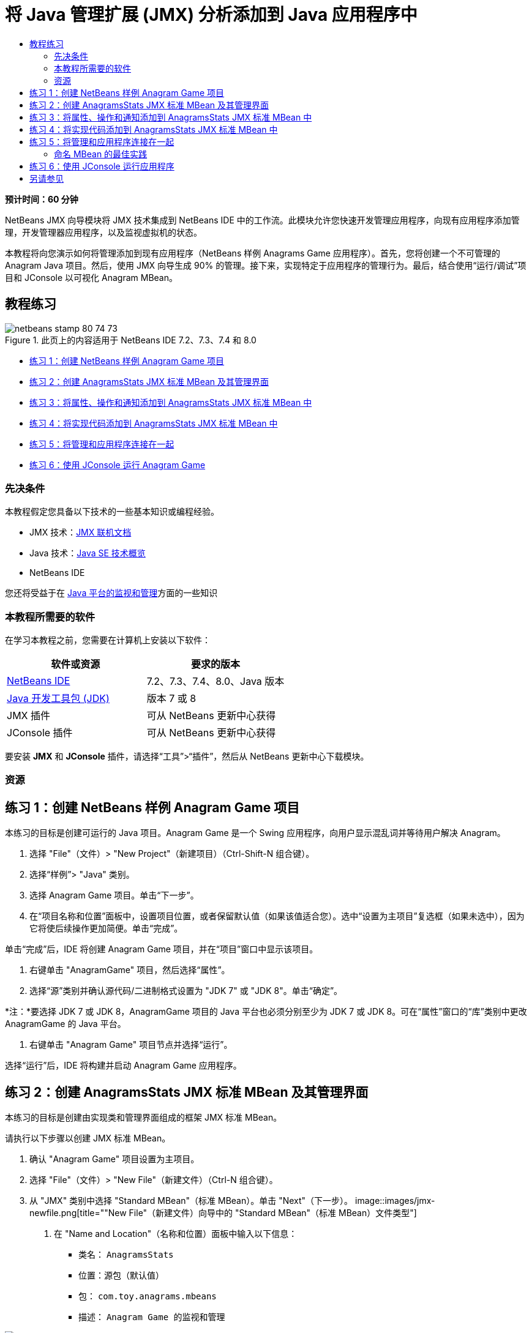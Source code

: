 // 
//     Licensed to the Apache Software Foundation (ASF) under one
//     or more contributor license agreements.  See the NOTICE file
//     distributed with this work for additional information
//     regarding copyright ownership.  The ASF licenses this file
//     to you under the Apache License, Version 2.0 (the
//     "License"); you may not use this file except in compliance
//     with the License.  You may obtain a copy of the License at
// 
//       http://www.apache.org/licenses/LICENSE-2.0
// 
//     Unless required by applicable law or agreed to in writing,
//     software distributed under the License is distributed on an
//     "AS IS" BASIS, WITHOUT WARRANTIES OR CONDITIONS OF ANY
//     KIND, either express or implied.  See the License for the
//     specific language governing permissions and limitations
//     under the License.
//

= 将 Java 管理扩展 (JMX) 分析添加到 Java 应用程序中
:jbake-type: tutorial
:jbake-tags: tutorials 
:jbake-status: published
:icons: font
:syntax: true
:source-highlighter: pygments
:toc: left
:toc-title:
:description: 将 Java 管理扩展 (JMX) 分析添加到 Java 应用程序中 - Apache NetBeans
:keywords: Apache NetBeans, Tutorials, 将 Java 管理扩展 (JMX) 分析添加到 Java 应用程序中

*预计时间：60 分钟*

NetBeans JMX 向导模块将 JMX 技术集成到 NetBeans IDE 中的工作流。此模块允许您快速开发管理应用程序，向现有应用程序添加管理，开发管理器应用程序，以及监视虚拟机的状态。

本教程将向您演示如何将管理添加到现有应用程序（NetBeans 样例 Anagrams Game 应用程序）。首先，您将创建一个不可管理的 Anagram Java 项目。然后，使用 JMX 向导生成 90% 的管理。接下来，实现特定于应用程序的管理行为。最后，结合使用“运行/调试”项目和 JConsole 以可视化 Anagram MBean。


== 教程练习

image::images/netbeans-stamp-80-74-73.png[title="此页上的内容适用于 NetBeans IDE 7.2、7.3、7.4 和 8.0"]

* <<Exercise_1,练习 1：创建 NetBeans 样例 Anagram Game 项目>>
* <<Exercise_2,练习 2：创建 AnagramsStats JMX 标准 MBean 及其管理界面>>
* <<Exercise_3,练习 3：将属性、操作和通知添加到 AnagramsStats JMX 标准 MBean 中>>
* <<Exercise_4,练习 4：将实现代码添加到 AnagramsStats JMX 标准 MBean 中>>
* <<Exercise_5,练习 5：将管理和应用程序连接在一起>>
* <<Exercise_6,练习 6：使用 JConsole 运行 Anagram Game>>


=== 先决条件

本教程假定您具备以下技术的一些基本知识或编程经验。

* JMX 技术：link:http://download.oracle.com/javase/6/docs/technotes/guides/jmx/index.html[+JMX 联机文档+]
* Java 技术：link:http://www.oracle.com/technetwork/java/javase/tech/index.html[+Java SE 技术概览+]
* NetBeans IDE

您还将受益于在 link:http://download.oracle.com/javase/6/docs/technotes/guides/management/index.html[+Java 平台的监视和管理+]方面的一些知识


=== 本教程所需要的软件

在学习本教程之前，您需要在计算机上安装以下软件：

|===
|软件或资源 |要求的版本 

|link:https://netbeans.org/downloads/index.html[+NetBeans IDE+] |7.2、7.3、7.4、8.0、Java 版本 

|link:http://www.oracle.com/technetwork/java/javase/downloads/index.html[+Java 开发工具包 (JDK)+] |版本 7 或 8 

|JMX 插件 |可从 NetBeans 更新中心获得 

|JConsole 插件 |可从 NetBeans 更新中心获得 
|===

要安装 *JMX* 和 *JConsole* 插件，请选择“工具”>“插件”，然后从 NetBeans 更新中心下载模块。


=== 资源



== 练习 1：创建 NetBeans 样例 Anagram Game 项目

本练习的目标是创建可运行的 Java 项目。Anagram Game 是一个 Swing 应用程序，向用户显示混乱词并等待用户解决 Anagram。

1. 选择 "File"（文件）> "New Project"（新建项目）（Ctrl-Shift-N 组合键）。
2. 选择“样例”> "Java" 类别。
3. 选择 Anagram Game 项目。单击“下一步”。
4. 在“项目名称和位置”面板中，设置项目位置，或者保留默认值（如果该值适合您）。选中“设置为主项目”复选框（如果未选中），因为它将使后续操作更加简便。单击“完成”。

单击“完成”后，IDE 将创建 Anagram Game 项目，并在“项目”窗口中显示该项目。



. 右键单击 "AnagramGame" 项目，然后选择“属性”。


. 选择“源”类别并确认源代码/二进制格式设置为 "JDK 7" 或 "JDK 8"。单击“确定”。

*注：*要选择 JDK 7 或 JDK 8，AnagramGame 项目的 Java 平台也必须分别至少为 JDK 7 或 JDK 8。可在“属性”窗口的“库”类别中更改 AnagramGame 的 Java 平台。



. 右键单击 "Anagram Game" 项目节点并选择“运行”。

选择“运行”后，IDE 将构建并启动 Anagram Game 应用程序。


== 练习 2：创建 AnagramsStats JMX 标准 MBean 及其管理界面

本练习的目标是创建由实现类和管理界面组成的框架 JMX 标准 MBean。

请执行以下步骤以创建 JMX 标准 MBean。

1. 确认 "Anagram Game" 项目设置为主项目。
2. 选择 "File"（文件）> "New File"（新建文件）（Ctrl-N 组合键）。
3. 从 "JMX" 类别中选择 "Standard MBean"（标准 MBean）。单击 "Next"（下一步）。
image::images/jmx-newfile.png[title="&quot;New File&quot;（新建文件）向导中的 &quot;Standard MBean&quot;（标准 MBean）文件类型"]


. 在 "Name and Location"（名称和位置）面板中输入以下信息：
* 类名： ``AnagramsStats`` 
* 位置：源包（默认值）
* 包： ``com.toy.anagrams.mbeans`` 
* 描述： ``Anagram Game 的监视和管理`` 

image::images/jmx-newmbean.png[]


. 单击 "Finish"（完成）。

单击 "Finish"（完成）后，将在 AnagramGame 项目的  ``com.toy.anagrams.mbeans``  包中生成  ``AnagramsStats``  MBean 类和  ``AnagramsStatsMBean``  MBean 接口。这些现在是几个空框架，在下一练习中将进行填充。


== 练习 3：将属性、操作和通知添加到 AnagramsStats JMX 标准 MBean 中

本练习的目标是填充生成的 MBean 框架，以使其监视用户解决新 Anagram 所用的时间，并在 Anagram 每次得到解决时发送 JMX 通知。

MBean 将包含以下内容：

* 两个名为  ``LastThinkingTime``  和  ``NumResolvedAnagrams``  的属性
* 一个名为  ``resetAll``  的操作。
* 一个  ``AttributeChangeNotification``  类型的通知。更新  ``LastThinkingTime``  时将发出此通知。

请执行以下步骤以填充 MBean 框架。

1. 在 NetBeans 编辑器中打开  ``AnagramsStats.java``  MBean 实现文件。
2. 在源代码编辑器中右键单击，然后在弹出菜单中选择 *JMX > Add MBean Attributes*（JMX > 添加 MBean 属性）。
3. 通过单击 "Add Attribute"（添加属性）按钮并提供以下信息来添加  ``LastThinkingTime``  属性。
* 属性名： ``LastThinkingTime`` 
* 类型：int
* 访问权限：ReadOnly
* 描述： ``解决最后一个 Anagram 的用时`` 

*注：*还不要单击 "OK"（确定）！



. 再次单击 "Add Attribute"（添加属性）并添加以下  ``NumSolvedAnagrams``  属性。单击 "OK"（确定）。
* 属性名： ``NumSolvedAnagrams`` 
* 类型：int
* 访问权限：ReadOnly
* 描述： ``已解决的 Anagram 数量`` 

image::images/jmx-addattribute.png[]

在  ``AnagramsStats``  MBean 类及其接口中生成公开只读的  ``LastThinkingTime``  和  ``NumSolvedAnagrams``  属性所需的代码。

您可以看到私有字段声明和公共 getter 方法。更准确地说，查看成员视图，在生成的节点处您会注意到  ``getLastThinkingTime``  和  ``getNumSolvedAnagrams``  方法在  ``AnagramsStats``  类及其  ``AnagramsStatsMBean``  接口中都已生成。同时也生成了  ``int``  类型的私有字段  ``lastThinkingTime``  和  ``numSolvedAnagrams`` ，并且这些字段将用于存储实际属性值。

接下来，将另外添加三个属性以跟踪用户所用的最短和最长思考时间以及当前向用户提供的 Anagram。



. 在源代码编辑器中右键单击，然后在弹出菜单中选择 *JMX > Add MBean Attributes*（JMX > 添加 MBean 属性）。


. 单击 "Add Attribute"（添加属性）按钮并添加以下属性。
|===

|属性名 |类型 |访问权限 |描述 

|MinThinkingTime |int |ReadOnly |解决 Anagram 的最短用时 

|MaxThinkingTime |int |ReadOnly |解决 Anagram 的最长用时 

|CurrentAnagram |String |ReadOnly |当前要解决的 Anagram 
|===

此对话框应与下图类似。

image::images/jmx-addattribute2.png[title="另外添加 3 个属性后的 &quot;Add Attribute&quot;（添加属性）对话框"]

*注：*请注意，此对话框中列出了您已创建的属性。



. 单击 "OK"（确定）保存您所做的更改。


. 在源代码编辑器中右键单击，然后在弹出菜单中选择 *JMX > Add MBeans Operations*（JMX > 添加 MBean 操作）。


. 单击 "Add Operation"（添加操作），然后添加  ``resetAll()``  操作并指定以下详细信息。单击 "OK"（确定）。
* 操作名： ``resetAll`` 
* 返回类型： ``void`` 
* 参数：（留空）
* 异常错误：（留空）
* 描述： ``重置 MBean 状态`` 

image::images/jmx-addoperation.png[title="在 &quot;Add Operation&quot;（添加操作）对话框中添加 resetAll 操作"]

单击 "OK"（确定）后，您可以看到在  ``AnagramsStats``  MBean 类及其接口中生成了公开  ``resetAll``  操作所需的代码。



. 在源代码编辑器中右键单击，然后在弹出菜单中选择 *JMX > Implement NotificationEmitter interface*（JMX > 实现 NotificationEmitter 接口）。


. 在 "Implement NotificationEmitter interface"（实现 NotificationEmitter 接口）对话框中指定以下详细信息。
* *选择 "Generate Delegation to Broadcaster"（生成到广播器的委托）。*将通过委托到通知广播器来实现  ``NotificationEmitter``  接口声明的所有方法。通知广播器将简化 MBean 发送通知的方式。
* *选择 "Generate Private Seq Number and Accessor"（生成私有序列号和存取方法）。*将生成一些代码以处理必须添加到发送的每个通知的唯一序列号值。
* *单击 "Add Notification"（添加通知）。*在 "Notifications"（通知）表中指定以下详细信息。
* 通知类： ``javax.management.AttributeChangeNotification`` 
* 通知类型：（自动设置为  ``ATTRIBUTE_CHANGE`` ）
* 描述： ``已解决 Anagram`` 

image::images/jmx-changenotification.png[title="在 &quot;Implement NotificationEmitter&quot;（实现 NotificationEmitter）对话框中添加更改通知"]

单击 "OK"（确定）。

您可以看到在  ``AnagramsStats``  MBean 类中生成了实现  ``NotificationEmitter``  接口所需的代码。您可以查看生成的实现如何将通知处理委托到  ``NotificationBroadcasterSupport``  类。



. 保存所做的更改。

在本练习中，您了解了如何使用 JMX 向导模块将属性、操作和发出的通知添加到 MBean 中。现已完成使用所需基础结构填充 MBean 以公开需要的管理信息所需执行的步骤。现在，您需要将内部逻辑添加到  ``AnagramsStats``  MBean 类实现中，然后在 MBean 与 Anagram Game 应用程序之间构建桥。


== 练习 4：将实现代码添加到 AnagramsStats JMX 标准 MBean 中

在本练习中，将某种内部逻辑添加到  ``AnagramsStats``  MBean 类实现中。

请执行以下步骤以添加实现代码。

1. 已声明属性的私有字段，无需向属性的 getter 方法中添加任何内容。
2. 需要实现  ``resetAll()``  方法。生成的主体为空。调用  ``resetAll()``  时，我们简单地将所有计数器都设置为 0。在  ``resetAll()``  方法主体中添加以下代码行（粗体）：

[source,java]
----

public void resetAll() {
    *minThinkingTime = 0;
    maxThinkingTime = 0;
    lastThinkingTime = 0;
    numSolvedAnagrams = 0;*
}
----


. 您还需要添加将执行以下操作的某种实现代码：
* 计算用户解决最后一个 Anagram 所用的思考时间，
* 计算最短和最长的思考时间，
* 增加已解决 Anagram 的计数器，
* 知道哪个是当前 Anagram，
* 当 Anagram 得到解决时创建并发送通知。

出于该目的，将添加一个私有字段  ``startTime`` （用于存储将最后一个 Anagram 提供给用户的时间）、 ``startThinking()``  和  ``stopThinking()``  两个方法（用于执行以上列出的操作）和一个  ``setCurrentAnagram()``  方法。

例如，将以下代码添加到  ``AnagramsStats.java``  中的类实现结尾。


[source,java]
----

/*
 * Methods exposed to Anagrams application to feed management with data.
 */

//Stores the time at which a new anagram is proposed to the user.
private long startTime;

/**
 * A new Anagram is proposed to the user: store current time.
 */
public void startThinking() {
    startTime = System.currentTimeMillis();
}

/**
 * An Anagram has been resolved.
 */
public void stopThinking() {

    //Update the number of resolved anagrams
    numSolvedAnagrams++;

    // Compute last, min and max thinking times
    lastThinkingTime = (int) (System.currentTimeMillis() - startTime) / 1000 ;
    minThinkingTime = (lastThinkingTime < minThinkingTime || minThinkingTime == 0) ?
                      lastThinkingTime :
                      minThinkingTime;
    maxThinkingTime = (lastThinkingTime > maxThinkingTime) ?
                      lastThinkingTime :
                      maxThinkingTime;

    //Create a JMX Notification
    Notification notification = new Notification(AttributeChangeNotification.ATTRIBUTE_CHANGE,
            this,
            getNextSeqNumber(),
            "Anagram solved: " + currentAnagram);

    // Send a JMX notification.
    broadcaster.sendNotification(notification);
}

/**
 * Set latest anagram which has been computed by the Anagram application
 */
public void setCurrentAnagram(String currentAnagram) {
    this.currentAnagram = currentAnagram;
}
----

请注意， ``startThinking()`` 、 ``stopThinking()``  和  ``setCurrentAnagram()``  这三个方法不是 MBean 管理界面的一部分，因为未在  ``AnagramsStatsMBean``  接口中声明这三个方法，但它们是公共方法，因为每次将新 Anagram 提供给用户时、Anagram 得到解决时、且为当前 Anagram 时，Anagram Game 应用程序就会调用这些方法以告知 MBean。因此，它们是应用程序与 MBean 之间的桥的必要部分。

另请注意，Anagram 每次得到解决时如何发送  ``ATTRIBUTE_CHANGE``  类型的 JMX 通知。

您现已完成实现 MBean。在此部分中，您添加了代码和方法以允许以下操作：

* 内部 MBean 状态更新
* 从应用程序调用
* 发送 JMX 通知


== 练习 5：将管理和应用程序连接在一起

在本练习中，我们将向 Anagram Game 应用程序中添加代码，以便该应用程序可以访问 MBean 以传递管理信息。

请执行以下步骤

1. 在编辑器中打开  ``Anagrams.java`` 。

 ``com.toy.anagrams.ui``  包中的  ``Anagrams``  类是 Anagram Game 应用程序的 ``主`` 类。此文件将在编辑器的设计视图中打开，因为  ``Anagrams``  类也是用户界面类。



. 单击 "Editor"（编辑器）窗口顶部的 "Source"（源）按钮以便在 "Source"（源）视图中编辑该类。


. 将以下空的  ``initManagement()``  私有方法添加到  ``Anagrams``  类中： ``Anagrams``  构造函数后。

[source,java]
----

/**
 * JMX initialization:
 * Create and register Anagrams MBean in Platform MBeanServer.
 * Initialize thinking time and current anagram.
 */
private void initManagement() throws Exception {

}
----


. 将以下对  ``initManagement()``  方法的调用添加到  ``Anagrams``  类构造函数结尾，在标记该构造函数结尾的结束花括号之前。

[source,java]
----

//JMX Management initialization
initManagement();
          
----

您还需要将  ``throws Exception``  子句添加到  ``Anagrams()``  构造函数中，并将语句  ``new Anagrams().setVisible(true);``  包含在要编译的  ``Main()``  方法中的 try-catch 中。您可以在编辑器的左旁注中看到建议图标。您可以将插入光标放在代码行中，并键入 Alt-Enter 以在源代码编辑器中调用代码提示。

image::images/jmx-initmanagement-try.png[title="添加 try-catch 的代码提示"]

下面是您在此阶段应该看到的内容 [单击查看大图]：

[.feature]
--
image:images/jmx-initmanagement-sm.png[role="left", link="images/jmx-initmanagement.png"]
--


. 现在，我们使用 JMX 模块 MBean 注册向导将 MBean 注册代码添加到  ``initManagement()``  方法中：

在  ``Anagrams.java``  源代码编辑器窗口中，在  ``initManagement()``  方法主体*内部*右键单击，选择 "JMX" 子菜单，然后选择 "Generate MBean Registration..."（生成 MBean 注册...）操作。在显示的 "Instantiate and Register MBean"（实例化并注册 MBean）面板中，保持 "Register Existing MBean"（注册现有 MBean）单选按钮为选中状态，单击 "Browse"（浏览）按钮，选择  ``AnagramsStats``  MBean 类，然后在 "Browse"（浏览）面板中单击 "OK"（确定）。此时您应该会看到：

image::images/jmx-registermbeandialog.png[]

无需更改自动指定的 MBean 对象名称和构造函数。单击 "OK"（确定）后，您将会在  ``initManagement()``  方法主体中看到生成的 MBean 注册代码。


=== 命名 MBean 的最佳实践

* 命名 MBean 时，在 "Object Name"（对象名）中使用 " ``type=`` " 关键字。此关键字的值应是 MBean 类（在我们的示例中为  ``AnagramsStats`` ）。
* 对于单一 MBean（在应用程序内具有单个实例的 MBean），具有此唯一关键字足以完成命名。
* 避免创建太多的域名。使用您的应用程序 Java 包名。您也可以使用默认域名：不在  ``ObjectName``  " ``:`` " 分隔符之前指定域将隐式引用默认域。

应用最佳实践将使命名 MBean 的方式更加规范化。

因此，在上面我们的示例中，默认情况下创建的  ``ObjectName``  是： ``com.toy.anagrams.mbeans:type=AnagramsStats`` 


在本教程的上下文中，需要一个额外步骤。您希望应用程序能够访问实现管理界面的类 ( ``AnagramsStats`` )。这不是一般规则，但在应用程序需要将数据推入 MBean 中时会非常有用。在这种情况下， ``startThinking()`` 、 ``stopThinking()``  和  ``setCurrentAnagram()``  方法不是管理方法，但 Anagrams Game 应用程序会使用这些方法通知 MBean 发生了某些事件。然后，MBean 将更新其状态。要能够从  ``Anagrams``  UI 类访问  ``AnagramsStats`` ，我们需要  ``Anagrams``  类来直接引用  ``AnagramsStats``  MBean 的实例。

因此，您需要对  ``Anagrams.java``  文件的代码进行以下更改。



. 将以下私有字段添加到  ``Anagrams``  类中。

[source,java]
----

    // Reference to the AnagramsStats MBean
    private AnagramsStats mbean;
    
----


. 通过修改生成的 MBean 注册代码，初始化对  ``initManagement()``  方法中  ``AnagramsStats``  MBean 的引用，使其如下所示：

[source,java]
----

private void initManagement() throws Exception {
    try { // Register MBean in Platform MBeanServer
         *mbean = new AnagramsStats();*
         ManagementFactory.getPlatformMBeanServer().
                registerMBean(*mbean*,
                new ObjectName("com.toy.anagrams.mbeans:type=AnagramsStats"));
    } catch (JMException ex) {
        *ex.printStackTrace();*
}
----


. 初始化  ``AnagramsStats``  MBean 状态：当 Anagrams Game 应用程序启动时，将立即显示一个 anagram，因此我们需要向 MBean 传递 anagram 字符串值并开始计算思考时间。在  ``initManagement()``  方法结尾处复制并粘贴以下行：

[source,java]
----

       // When the Anagrams game is first displayed, a word is proposed to the user.
       // We must start time computing and set the current anagram
       mbean.startThinking();
       mbean.setCurrentAnagram(wordLibrary.getScrambledWord(wordIdx));
      
----

下面是您在此阶段应该看到的内容 [单击查看大图]：

[.feature]
--
image:images/jmx-initmanagement2-sm.png[role="left", link="images/jmx-initmanagement2.png"]
--

您现在需要添加代码以跟踪用户的 anagram 解决体验。



. 找到  ``nextTrialActionPerformed()``  方法，然后将以下代码粘贴到  ``nextTrialActionPerformed()``  方法的结尾处。

[source,java]
----

    //Update management statistics and values
    try {
        mbean.setCurrentAnagram(wordLibrary.getScrambledWord(wordIdx));
        mbean.startThinking();
        } catch (Exception e) {e.printStackTrace();}
----

每次向用户提供新的 Anagram 时，该代码就会告知 MBean 是哪一个 Anagram 并开始对用户思考时间进行计数。



. 找到  ``guessedWordActionPerformed()``  方法并将以下行添加到代码中。保存所做的更改。

[source,java]
----

    //Update management stats
    try {
        mbean.stopThinking();
    } catch(Exception e) {e.printStackTrace();}
----

每次猜对 anagram 时都会调用 MBean 中的  ``stopThinking()``  方法。

您现在应该会在编辑器中看到以下内容 [单击查看大图]：

[.feature]
--
image:images/jmx-stopthinking-sm.png[role="left", link="images/jmx-stopthinking.png"]
--

您现已完成将 JMX 管理层链接到应用程序层。在下一部分，您将构建并运行 Anagrams Game 应用程序，并通过 JConsole GUI 查看公开的管理信息。


== 练习 6：使用 JConsole 运行应用程序

在此练习中，您将了解如何构建并运行项目，并连接 JConsole 以可视化 JVM 状态以及应用程序 MBean。

请执行以下步骤以运行应用程序并查看管理信息。

1. 一个步骤即可执行这三项任务：只需单击工具栏中的 "Run Main Project with Monitoring and Management"（通过监视和管理运行主项目）按钮即可 (image::images/run-project24.png[title="&quot;Run Main Project with Monitoring and Management&quot;（通过监视和管理运行主项目）按钮"])

您也可以从主菜单中的 "Run"（运行）菜单调用操作。

*注：*首次构建并运行应用程序时，IDE 将会显示一个警告对话框，通知您将更新  ``build.xml``  文件。可以在该对话框中单击 "OK"（确定）。

image::images/jmx-firsttime.png[title="首次监视应用程序时的警告对话框"]

您可以在 "Output"（输出）窗口中查看执行情况。

image::images/jmx-compiling.png[title="显示进程的 &quot;Output&quot;（输出）窗口"]

IDE 将构建并启动 Anagram Game，并且将自动打开 JConsole 窗口。

image::images/jmx-anagram.png[title="Anagram Game"]

*注：*当 Java 监视和管理控制台尝试连接到 Anagram Game 进程时，您可能会在此控制台中看到 "Connection Failed"（连接失败）警告。对于本教程，当系统提示您授权连接时，您可以单击 "Insecure"（不安全）。



. 在 JConsole 窗口中选择 "MBean" 标签。


. 在左侧窗格的树布局中，展开  ``com.toy.anagrams.mbeans``  下的所有节点。
image::images/jmx-jconsole-mbeans1.png[title="显示 &quot;AnagramsStats&quot; 节点的 &quot;MBean&quot; 标签"]


. 选择 "Notifications"（通知）节点，然后单击底部的 "Subscribe"（订阅）按钮，这样在 Anagram 每次得到解决时 JConsole 都将会收到新通知。


. 在 "Anagrams Game" 窗口中，解决前三个或前四个 Anagram。

Anagram 的解决方案（abstraction、ambiguous、arithmetic、backslash...）包含在  ``WordLibrary``  类中。



. 在 "JConsole" 窗口中，注意它收到了关于每个解决方案的通知。
[.feature]
--
image::images/jmx-jconsole-mbeans2-sm.png[role="left", link="images/jmx-jconsole-mbeans2.png"]
--


. 单击 "Attributes"（属性）节点，可以看到更新了属性值：
image::images/jmx-jconsole-mbeans3.png[title="显示 &quot;AnagramsStats&quot; 节点的 &quot;MBean&quot; 标签"]

您可以试用 JConsole 界面和 Anagrams Game。例如，如果调用管理操作  ``resetAll()`` ，您将会看到 MBean 属性值重置为 0。

*现在，您完成了！您做得很棒，恭喜！*

link:/about/contact_form.html?to=3&subject=Feedback:%20Adding%20Java%20Management%20Extensions%20(JMX)%20Instrumentation[+发送有关此教程的反馈意见+]



== 另请参见

有关详细信息，请参阅以下主题：

* link:jmx-getstart.html[+NetBeans IDE 中的 JMX 监视入门指南+]
